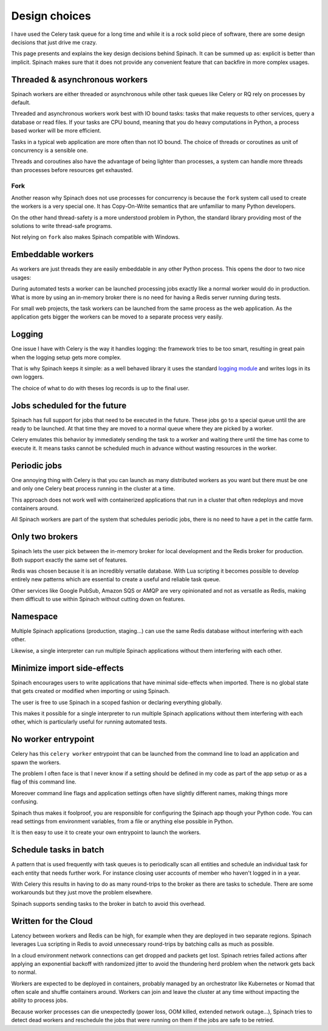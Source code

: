 .. _design:

Design choices
==============

I have used the Celery task queue for a long time and while it is a rock solid
piece of software, there are some design decisions that just drive me crazy.

This page presents and explains the key design decisions behind Spinach. It can
be summed up as: explicit is better than implicit. Spinach makes sure that it
does not provide any convenient feature that can backfire in more complex
usages.

Threaded & asynchronous workers
-------------------------------

Spinach workers are either threaded or asynchronous while other task queues
like Celery or RQ rely on processes by default.

Threaded and asynchronous workers work best with IO bound tasks: tasks that
make requests to other services, query a database or read files. If your tasks
are CPU bound, meaning that you do heavy computations in Python, a process
based worker will be more efficient.

Tasks in a typical web application are more often than not IO bound. The choice
of threads or coroutines as unit of concurrency is a sensible one.

Threads and coroutines also have the advantage of being lighter than processes,
a system can handle more threads than processes before resources get exhausted.

Fork
~~~~

Another reason why Spinach does not use processes for concurrency is because
the ``fork`` system call used to create the workers is a very special one. It
has Copy-On-Write semantics that are unfamiliar to many Python developers.

On the other hand thread-safety is a more understood problem in Python, the
standard library providing most of the solutions to write thread-safe programs.

Not relying on ``fork`` also makes Spinach compatible with Windows.

Embeddable workers
------------------

As workers are just threads they are easily embeddable in any other Python
process. This opens the door to two nice usages:

During automated tests a worker can be launched processing jobs exactly like a
normal worker would do in production. What is more by using an in-memory
broker there is no need for having a Redis server running during tests.

For small web projects, the task workers can be launched from the same process
as the web application. As the application gets bigger the workers can be moved
to a separate process very easily.

Logging
-------

One issue I have with Celery is the way it handles logging: the framework tries
to be too smart, resulting in great pain when the logging setup gets more
complex.

That is why Spinach keeps it simple: as a well behaved library it uses the
standard `logging module <https://docs.python.org/3/library/logging.html>`_ and
writes logs in its own loggers.

The choice of what to do with theses log records is up to the final user.

Jobs scheduled for the future
-----------------------------

Spinach has full support for jobs that need to be executed in the future. These
jobs go to a special queue until the are ready to be launched. At that time
they are moved to a normal queue where they are picked by a worker.

Celery emulates this behavior by immediately sending the task to a worker and
waiting there until the time has come to execute it. It means tasks cannot be
scheduled much in advance without wasting resources in the worker.

Periodic jobs
-------------

One annoying thing with Celery is that you can launch as many distributed
workers as you want but there must be one and only one Celery beat process
running in the cluster at a time.

This approach does not work well with containerized applications that run in a
cluster that often redeploys and move containers around.

All Spinach workers are part of the system that schedules periodic jobs, there
is no need to have a pet in the cattle farm.

Only two brokers
----------------

Spinach lets the user pick between the in-memory broker for local development
and the Redis broker for production. Both support exactly the same set of
features.

Redis was chosen because it is an incredibly versatile database. With Lua
scripting it becomes possible to develop entirely new patterns which are
essential to create a useful and reliable task queue.

Other services like Google PubSub, Amazon SQS or AMQP are very opinionated and
not as versatile as Redis, making them difficult to use within Spinach without
cutting down on features.

Namespace
---------

Multiple Spinach applications (production, staging...) can use the same Redis
database without interfering with each other.

Likewise, a single interpreter can run multiple Spinach applications without
them interfering with each other.

Minimize import side-effects
----------------------------

Spinach encourages users to write applications that have minimal side-effects
when imported. There is no global state that gets created or modified when
importing or using Spinach.

The user is free to use Spinach in a scoped fashion or declaring everything
globally.

This makes it possible for a single interpreter to run multiple Spinach
applications without them interfering with each other, which is particularly
useful for running automated tests.

No worker entrypoint
--------------------

Celery has this ``celery worker`` entrypoint that can be launched from the
command line to load an application and spawn the workers.

The problem I often face is that I never know if a setting should be defined in
my code as part of the app setup or as a flag of this command line.

Moreover command line flags and application settings often have slightly
different names, making things more confusing.

Spinach thus makes it foolproof, you are responsible for configuring the
Spinach app though your Python code. You can read settings from environment
variables, from a file or anything else possible in Python.

It is then easy to use it to create your own entrypoint to launch the workers.

Schedule tasks in batch
-----------------------

A pattern that is used frequently with task queues is to periodically scan
all entities and schedule an individual task for each entity that needs further
work. For instance closing user accounts of member who haven't logged in in a
year.

With Celery this results in having to do as many round-trips to the broker
as there are tasks to schedule. There are some workarounds but they just move
the problem elsewhere.

Spinach supports sending tasks to the broker in batch to avoid this overhead.

Written for the Cloud
---------------------

Latency between workers and Redis can be high, for example when they are
deployed in two separate regions. Spinach leverages Lua scripting in Redis to
avoid unnecessary round-trips by batching calls as much as possible.

In a cloud environment network connections can get dropped and packets get
lost. Spinach retries failed actions after applying an exponential backoff with
randomized jitter to avoid the thundering herd problem when the network gets
back to normal.

Workers are expected to be deployed in containers, probably managed by an
orchestrator like Kubernetes or Nomad that often scale and shuffle containers
around. Workers can join and leave the cluster at any time without impacting
the ability to process jobs.

Because worker processes can die unexpectedly (power loss, OOM killed, extended
network outage...), Spinach tries to detect dead workers and reschedule
the jobs that were running on them if the jobs are safe to be retried.
